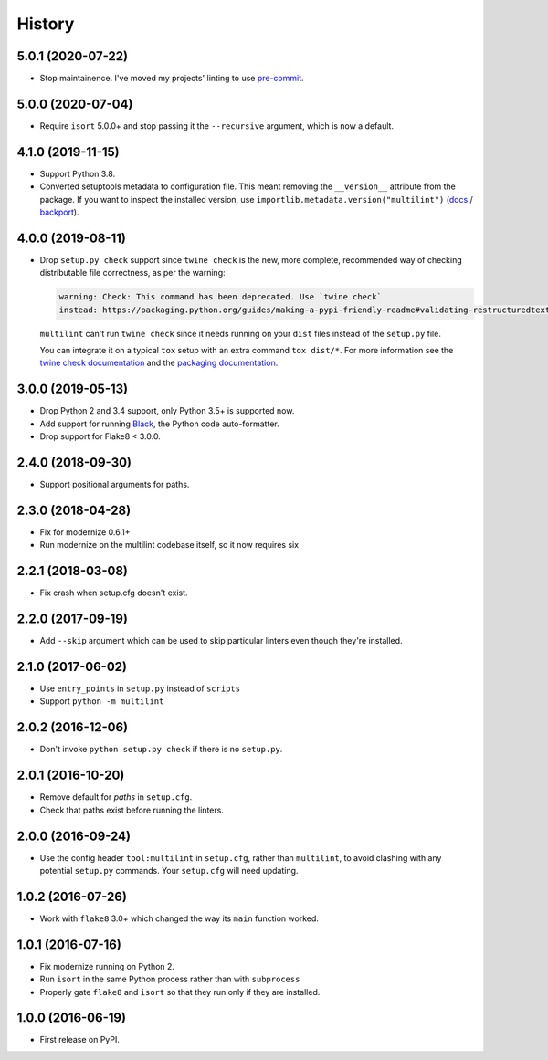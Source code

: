 =======
History
=======

5.0.1 (2020-07-22)
------------------

* Stop maintainence. I've moved my projects' linting to use
  `pre-commit <https://pre-commit.com/>`__.

5.0.0 (2020-07-04)
------------------

* Require ``isort`` 5.0.0+ and stop passing it the ``--recursive`` argument,
  which is now a default.

4.1.0 (2019-11-15)
------------------

* Support Python 3.8.
* Converted setuptools metadata to configuration file. This meant removing the
  ``__version__`` attribute from the package. If you want to inspect the
  installed version, use
  ``importlib.metadata.version("multilint")``
  (`docs <https://docs.python.org/3.8/library/importlib.metadata.html#distribution-versions>`__ /
  `backport <https://pypi.org/project/importlib-metadata/>`__).

4.0.0 (2019-08-11)
------------------

* Drop ``setup.py check`` support since ``twine check`` is the new, more
  complete, recommended way of checking distributable file correctness, as per
  the warning:

  .. code-block:: sh

      warning: Check: This command has been deprecated. Use `twine check`
      instead: https://packaging.python.org/guides/making-a-pypi-friendly-readme#validating-restructuredtext-markup


  ``multilint`` can't run ``twine check`` since it needs running on your
  ``dist`` files instead of the ``setup.py`` file.

  You can integrate it on a typical ``tox`` setup with an extra command
  ``tox dist/*``. For more information see the `twine check
  documentation <https://twine.readthedocs.io/en/latest/#twine-check>`__ and
  the `packaging documentation
  <https://packaging.python.org/guides/making-a-pypi-friendly-readme#validating-restructuredtext-markup>`__.

3.0.0 (2019-05-13)
------------------

* Drop Python 2 and 3.4 support, only Python 3.5+ is supported now.
* Add support for running `Black <https://pypi.org/project/black/>`__, the
  Python code auto-formatter.
* Drop support for Flake8 < 3.0.0.

2.4.0 (2018-09-30)
------------------

* Support positional arguments for paths.

2.3.0 (2018-04-28)
------------------

* Fix for modernize 0.6.1+
* Run modernize on the multilint codebase itself, so it now requires six

2.2.1 (2018-03-08)
------------------

* Fix crash when setup.cfg doesn't exist.

2.2.0 (2017-09-19)
------------------

* Add ``--skip`` argument which can be used to skip particular linters even
  though they're installed.

2.1.0 (2017-06-02)
------------------

* Use ``entry_points`` in ``setup.py`` instead of ``scripts``
* Support ``python -m multilint``

2.0.2 (2016-12-06)
------------------

* Don't invoke ``python setup.py check`` if there is no ``setup.py``.

2.0.1 (2016-10-20)
------------------

* Remove default for `paths` in ``setup.cfg``.
* Check that paths exist before running the linters.

2.0.0 (2016-09-24)
------------------

* Use the config header ``tool:multilint`` in ``setup.cfg``, rather than
  ``multilint``, to avoid clashing with any potential ``setup.py`` commands.
  Your ``setup.cfg`` will need updating.

1.0.2 (2016-07-26)
------------------

* Work with ``flake8`` 3.0+ which changed the way its ``main`` function worked.

1.0.1 (2016-07-16)
------------------

* Fix modernize running on Python 2.
* Run ``isort`` in the same Python process rather than with ``subprocess``
* Properly gate ``flake8`` and ``isort`` so that they run only if they are
  installed.

1.0.0 (2016-06-19)
------------------

* First release on PyPI.
